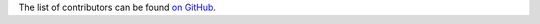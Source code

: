 The list of contributors can be found `on GitHub <https://github.com/asreimer/lmfit2/graphs/contributors>`_.